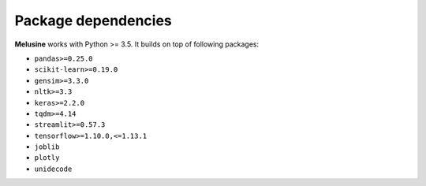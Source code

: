 ####################
Package dependencies
####################

**Melusine** works with Python >= 3.5. It builds on top of following packages:

- ``pandas>=0.25.0``
- ``scikit-learn>=0.19.0``
- ``gensim>=3.3.0``
- ``nltk>=3.3``
- ``keras>=2.2.0``
- ``tqdm>=4.14``
- ``streamlit>=0.57.3``
- ``tensorflow>=1.10.0,<=1.13.1``
- ``joblib``
- ``plotly``
- ``unidecode``